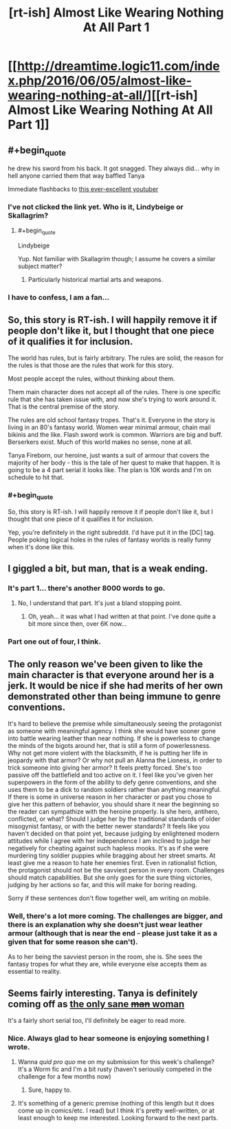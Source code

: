 #+TITLE: [rt-ish] Almost Like Wearing Nothing At All Part 1

* [[http://dreamtime.logic11.com/index.php/2016/06/05/almost-like-wearing-nothing-at-all/][[rt-ish] Almost Like Wearing Nothing At All Part 1]]
:PROPERTIES:
:Author: logic11
:Score: 29
:DateUnix: 1465135135.0
:END:

** #+begin_quote
  he drew his sword from his back. It got snagged. They always did... why in hell anyone carried them that way baffled Tanya
#+end_quote

Immediate flashbacks to [[https://www.youtube.com/watch?v=IocQ_DZVAU0][this ever-excellent youtuber]]
:PROPERTIES:
:Author: noggin-scratcher
:Score: 12
:DateUnix: 1465140117.0
:END:

*** I've not clicked the link yet. Who is it, Lindybeige or Skallagrim?
:PROPERTIES:
:Score: 5
:DateUnix: 1465150212.0
:END:

**** #+begin_quote
  Lindybeige
#+end_quote

Yup. Not familiar with Skallagrim though; I assume he covers a similar subject matter?
:PROPERTIES:
:Author: noggin-scratcher
:Score: 9
:DateUnix: 1465150563.0
:END:

***** Particularly historical martial arts and weapons.
:PROPERTIES:
:Score: 2
:DateUnix: 1465153424.0
:END:


*** I have to confess, I am a fan...
:PROPERTIES:
:Author: logic11
:Score: 1
:DateUnix: 1465157651.0
:END:


** So, this story is RT-ish. I will happily remove it if people don't like it, but I thought that one piece of it qualifies it for inclusion.

The world has rules, but is fairly arbitrary. The rules are solid, the reason for the rules is that those are the rules that work for this story.

Most people accept the rules, without thinking about them.

Them main character does not accept all of the rules. There is one specific rule that she has taken issue with, and now she's trying to work around it. That is the central premise of the story.

The rules are old school fantasy tropes. That's it. Everyone in the story is living in an 80's fantasy world. Women wear minimal armour, chain mail bikinis and the like. Flash sword work is common. Warriors are big and buff. Berserkers exist. Much of this world makes no sense, none at all.

Tanya Fireborn, our heroine, just wants a suit of armour that covers the majority of her body - this is the tale of her quest to make that happen. It is going to be a 4 part serial it looks like. The plan is 10K words and I'm on schedule to hit that.
:PROPERTIES:
:Author: logic11
:Score: 9
:DateUnix: 1465135463.0
:END:

*** #+begin_quote
  So, this story is RT-ish. I will happily remove it if people don't like it, but I thought that one piece of it qualifies it for inclusion.
#+end_quote

Yep, you're definitely in the right subreddit. I'd have put it in the [DC] tag. People poking logical holes in the rules of fantasy worlds is really funny when it's done like this.
:PROPERTIES:
:Author: Chronophilia
:Score: 6
:DateUnix: 1465138497.0
:END:


** I giggled a bit, but man, that is a weak ending.
:PROPERTIES:
:Author: AmeteurOpinions
:Score: 5
:DateUnix: 1465148658.0
:END:

*** It's part 1... there's another 8000 words to go.
:PROPERTIES:
:Author: logic11
:Score: 2
:DateUnix: 1465155591.0
:END:

**** No, I understand that part. It's just a bland stopping point.
:PROPERTIES:
:Author: AmeteurOpinions
:Score: 5
:DateUnix: 1465155638.0
:END:

***** Oh, yeah... it was what I had written at that point. I've done quite a bit more since then, over 6K now...
:PROPERTIES:
:Author: logic11
:Score: 1
:DateUnix: 1465157601.0
:END:


*** Part one out of four, I think.
:PROPERTIES:
:Score: 1
:DateUnix: 1465150241.0
:END:


** The only reason we've been given to like the main character is that everyone around her is a jerk. It would be nice if she had merits of her own demonstrated other than being immune to genre conventions.

It's hard to believe the premise while simultaneously seeing the protagonist as someone with meaningful agency. I think she would have sooner gone into battle wearing leather than near nothing. If she is powerless to change the minds of the bigots around her, that is still a form of powerlessness. Why not get more violent with the blacksmith, if he is putting her life in jeopardy with that armor? Or why not pull an Alanna the Lioness, in order to trick someone into giving her armor? It feels pretty forced. She's too passive off the battlefield and too active on it. I feel like you've given her superpowers in the form of the ability to defy genre conventions, and she uses them to be a dick to random soldiers rather than anything meaningful. If there is some in universe reason in her character or past you chose to give her this pattern of behavior, you should share it near the beginning so the reader can sympathize with the heroine properly. Is she hero, antihero, conflicted, or what? Should I judge her by the traditional standards of older misogynist fantasy, or with the better newer standards? It feels like you haven't decided on that point yet, because judging by enlightened modern attitudes while I agree with her independence I am inclined to judge her negatively for cheating against such hapless mooks. It's as if she were murdering tiny soldier puppies while bragging about her street smarts. At least give me a reason to hate her enemies first. Even in rationalist fiction, the protagonist should not be the savviest person in every room. Challenges should match capabilities. But she only goes for the sure thing victories, judging by her actions so far, and this will make for boring reading.

Sorry if these sentences don't flow together well, am writing on mobile.
:PROPERTIES:
:Author: chaosmosis
:Score: 3
:DateUnix: 1465188622.0
:END:

*** Well, there's a lot more coming. The challenges are bigger, and there is an explanation why she doesn't just wear leather armour (although that is near the end - please just take it as a given that for some reason she can't).

As to her being the savviest person in the room, she is. She sees the fantasy tropes for what they are, while everyone else accepts them as essential to reality.
:PROPERTIES:
:Author: logic11
:Score: 1
:DateUnix: 1465213196.0
:END:


** Seems fairly interesting. Tanya is definitely coming off as [[http://tvtropes.org/pmwiki/pmwiki.php/Main/OnlySaneMan][the only sane +man+ woman]]

It's a fairly short serial too, I'll definitely be eager to read more.
:PROPERTIES:
:Author: Kishoto
:Score: 1
:DateUnix: 1465188816.0
:END:

*** Nice. Always glad to hear someone is enjoying something I wrote.
:PROPERTIES:
:Author: logic11
:Score: 1
:DateUnix: 1465251498.0
:END:

**** Wanna /quid pro quo/ me on my submission for this week's challenge? It's a Worm fic and I'm a bit rusty (haven't seriously competed in the challenge for a few months now)
:PROPERTIES:
:Author: Kishoto
:Score: 1
:DateUnix: 1465256543.0
:END:

***** Sure, happy to.
:PROPERTIES:
:Author: logic11
:Score: 1
:DateUnix: 1465259685.0
:END:


**** It's something of a generic premise (nothing of this length but it does come up in comics/etc. I read) but I think it's pretty well-written, or at least enough to keep me interested. Looking forward to the next parts.
:PROPERTIES:
:Author: appropriate-username
:Score: 1
:DateUnix: 1465333426.0
:END:
